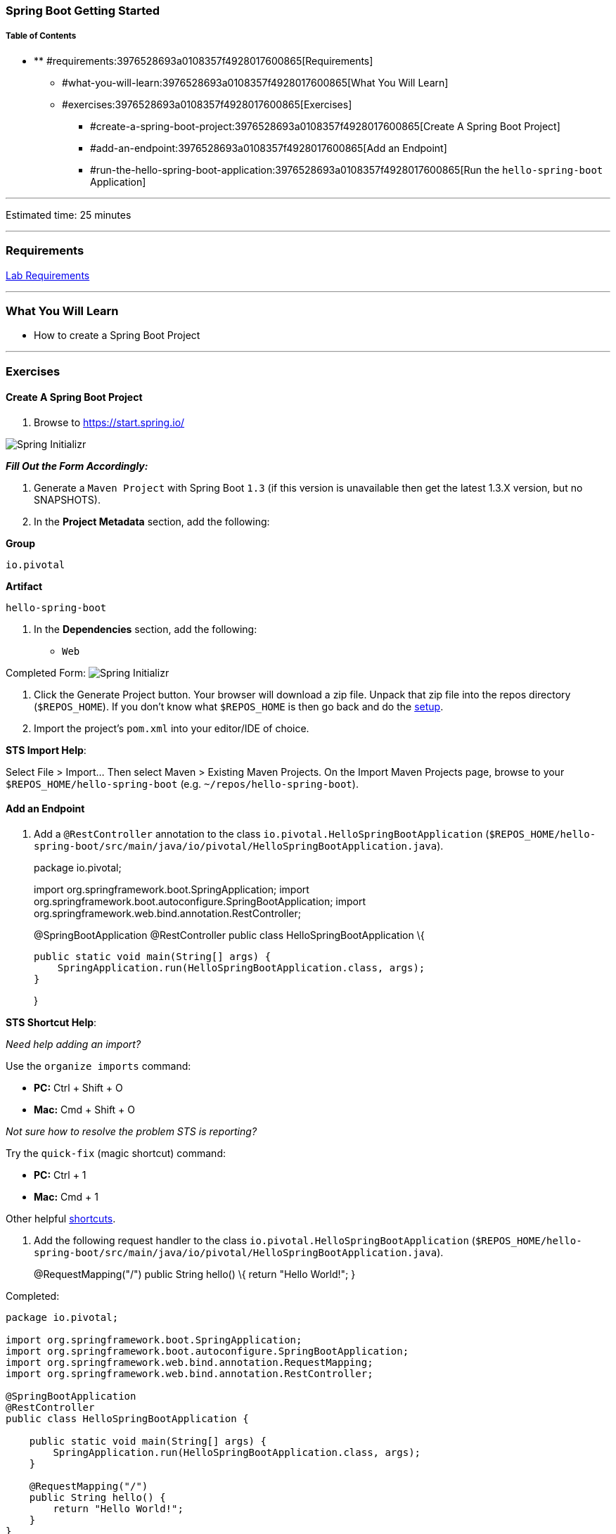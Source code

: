 [[spring-boot-getting-started]]
Spring Boot Getting Started
~~~~~~~~~~~~~~~~~~~~~~~~~~~

[[table-of-contents]]
Table of Contents
+++++++++++++++++

* ** #requirements:3976528693a0108357f4928017600865[Requirements]
** #what-you-will-learn:3976528693a0108357f4928017600865[What You Will
Learn]
** #exercises:3976528693a0108357f4928017600865[Exercises]
*** #create-a-spring-boot-project:3976528693a0108357f4928017600865[Create
A Spring Boot Project]
*** #add-an-endpoint:3976528693a0108357f4928017600865[Add an Endpoint]
*** #run-the-hello-spring-boot-application:3976528693a0108357f4928017600865[Run
the `hello-spring-boot` Application]

'''''

Estimated time: 25 minutes

'''''

[[requirements]]
Requirements
~~~~~~~~~~~~

link:/spring-boot-primer/labs-setup[Lab Requirements]

'''''

[[what-you-will-learn]]
What You Will Learn
~~~~~~~~~~~~~~~~~~~

* How to create a Spring Boot Project

'''''

[[exercises]]
Exercises
~~~~~~~~~

[[create-a-spring-boot-project]]
Create A Spring Boot Project
^^^^^^^^^^^^^^^^^^^^^^^^^^^^

1.  Browse to https://start.spring.io/

image:resources/images/spring-initializr-init.png[Spring
Initializr,title="Spring Initializr"]

*_Fill Out the Form Accordingly:_*

1.  Generate a `Maven Project` with Spring Boot `1.3` (if this version
is unavailable then get the latest 1.3.X version, but no SNAPSHOTS).
2.  In the *Project Metadata* section, add the following:

*Group*

`io.pivotal`

*Artifact*

`hello-spring-boot`

1.  In the *Dependencies* section, add the following:

* `Web`

Completed Form:
image:resources/images/spring-initializr-complete.png[Spring
Initializr,title="Spring Initializr"]

1.  Click the Generate Project button. Your browser will download a zip
file. Unpack that zip file into the repos directory (`$REPOS_HOME`). If
you don’t know what `$REPOS_HOME` is then go back and do the
link:../labs-setup[setup].
2.  Import the project’s `pom.xml` into your editor/IDE of choice.

**STS Import Help**:

Select File > Import… Then select Maven > Existing Maven Projects. On
the Import Maven Projects page, browse to your
`$REPOS_HOME/hello-spring-boot` (e.g. `~/repos/hello-spring-boot`).

[[add-an-endpoint]]
Add an Endpoint
^^^^^^^^^^^^^^^

1.  Add a `@RestController` annotation to the class
`io.pivotal.HelloSpringBootApplication`
(`$REPOS_HOME/hello-spring-boot/src/main/java/io/pivotal/HelloSpringBootApplication.java`).
+
package io.pivotal;
+
import org.springframework.boot.SpringApplication; import
org.springframework.boot.autoconfigure.SpringBootApplication; import
org.springframework.web.bind.annotation.RestController;
+
@SpringBootApplication @RestController public class
HelloSpringBootApplication \{
+
....
public static void main(String[] args) {
    SpringApplication.run(HelloSpringBootApplication.class, args);
}
....
+
}

**STS Shortcut Help**:

_Need help adding an import?_

Use the `organize imports` command:

* *PC:* Ctrl + Shift + O
* *Mac:* Cmd + Shift + O

_Not sure how to resolve the problem STS is reporting?_

Try the `quick-fix` (magic shortcut) command:

* *PC:* Ctrl + 1
* *Mac:* Cmd + 1

Other helpful
https://blog.codecentric.de/en/2012/08/my-top-10-shortcuts-for-eclipse-on-mac-os-x-and-windows-and-how-you-survive-the-change-from-windows-to-mac/[shortcuts].

1.  Add the following request handler to the class
`io.pivotal.HelloSpringBootApplication`
(`$REPOS_HOME/hello-spring-boot/src/main/java/io/pivotal/HelloSpringBootApplication.java`).
+
@RequestMapping("/") public String hello() \{ return "Hello World!"; }

Completed:

....
package io.pivotal;

import org.springframework.boot.SpringApplication;
import org.springframework.boot.autoconfigure.SpringBootApplication;
import org.springframework.web.bind.annotation.RequestMapping;
import org.springframework.web.bind.annotation.RestController;

@SpringBootApplication
@RestController
public class HelloSpringBootApplication {

    public static void main(String[] args) {
        SpringApplication.run(HelloSpringBootApplication.class, args);
    }

    @RequestMapping("/")
    public String hello() {
        return "Hello World!";
    }
}
....

[[run-the-hello-spring-boot-application]]
Run the `hello-spring-boot` Application
^^^^^^^^^^^^^^^^^^^^^^^^^^^^^^^^^^^^^^^

1.  Open a terminal window and change to `hello-spring-boot` directory:
+
$ cd $REPOS_HOME/hello-spring-boot
2.  Run the application
+
mvn clean spring-boot:run
3.  You should see the application start up an embedded Apache Tomcat
server on port 8080 (review terminal output):
+
2015-10-02 13:26:59.264 INFO 44749 --- [lication.main()]
s.b.c.e.t.TomcatEmbeddedServletContainer : Tomcat started on port(s):
8080 (http) 2015-10-02 13:26:59.267 INFO 44749 --- [lication.main()]
io.pivotal.hello.HelloSpringBootApplication : Started
HelloSpringBootApplication in 2.541 seconds (JVM running for 9.141)
4.  Browse to: http://localhost:8080/

image:resources/images/hello-world.png[Hello World,title="Hello World"]

1.  Stop the `hello-spring-boot` application. In the terminal window:
`Ctrl + C`

*Congratulations!* You’ve just completed your first Spring Boot
application.

'''''

link:#[Back to TOP]

© Copyright Pivotal. All rights reserved.
